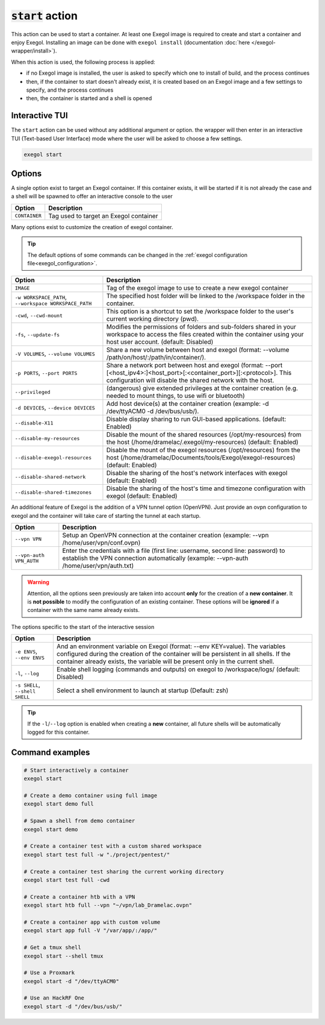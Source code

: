:code:`start` action
====================

This action can be used to start a container. At least one Exegol image is required to create and start a container and enjoy Exegol. Installing an image can be done with ``exegol install`` (documentation
:doc:`here </exegol-wrapper/install>`).

When this action is used, the following process is applied:

* if no Exegol image is installed, the user is asked to specify which one to install of build, and the process continues
* then, if the container to start doesn't already exist, it is created based on an Exegol image and a few settings to specify, and the process continues
* then, the container is started and a shell is opened

Interactive TUI
---------------

The ``start`` action can be used without any additional argument or option. the wrapper will then enter in an interactive TUI (Text-based User Interface) mode where the user will be asked to choose a few settings.

.. code-block:: bash

   exegol start

.. _start_options:

Options
-------

A single option exist to target an Exegol container.
If this container exists, it will be started if it is not already the case and a shell will be spawned to offer an interactive console to the user

========================= ===============================
 Option                   Description
========================= ===============================
``CONTAINER``             Tag used to target an Exegol container
========================= ===============================

Many options exist to customize the creation of exegol container.

.. tip::
    The default options of some commands can be changed in the :ref:`exegol configuration file<exegol_configuration>`.

=========================================================== ===============================
 Option                                                     Description
=========================================================== ===============================
``IMAGE``                                                   Tag of the exegol image to use to create a new exegol container
``-w WORKSPACE_PATH``, ``--workspace WORKSPACE_PATH``       The specified host folder will be linked to the /workspace folder in the container.
``-cwd``, ``--cwd-mount``                                   This option is a shortcut to set the /workspace folder to the user's current working directory (pwd).
``-fs``, ``--update-fs``                                    Modifies the permissions of folders and sub-folders shared in your workspace to access the files created within the container using your host user account. (default: Disabled)
``-V VOLUMES``, ``--volume VOLUMES``                        Share a new volume between host and exegol (format: --volume /path/on/host/:/path/in/container/).
``-p PORTS``, ``--port PORTS``                              Share a network port between host and exegol (format: --port [<host_ipv4>:]<host_port>[:<container_port>][:<protocol>]. This configuration will disable the shared network with the host.
``--privileged``                                            (dangerous) give extended privileges at the container creation (e.g. needed to mount things, to use wifi or bluetooth)
``-d DEVICES``, ``--device DEVICES``                        Add host device(s) at the container creation (example: -d /dev/ttyACM0 -d /dev/bus/usb/).
``--disable-X11``                                           Disable display sharing to run GUI-based applications. (default: Enabled)
``--disable-my-resources``                                  Disable the mount of the shared resources (/opt/my-resources) from the host (/home/dramelac/.exegol/my-resources) (default: Enabled)
``--disable-exegol-resources``                              Disable the mount of the exegol resources (/opt/resources) from the host (/home/dramelac/Documents/tools/Exegol/exegol-resources) (default: Enabled)
``--disable-shared-network``                                Disable the sharing of the host's network interfaces with exegol (default: Enabled)
``--disable-shared-timezones``                              Disable the sharing of the host's time and timezone configuration with exegol (default: Enabled)
=========================================================== ===============================

An additional feature of Exegol is the addition of a VPN tunnel option (OpenVPN).
Just provide an ovpn configuration to exegol and the container will take care of starting the tunnel at each startup.

========================= ===============================
 Option                   Description
========================= ===============================
``--vpn VPN``             Setup an OpenVPN connection at the container creation (example: --vpn /home/user/vpn/conf.ovpn)
``--vpn-auth VPN_AUTH``   Enter the credentials with a file (first line: username, second line: password) to establish the VPN connection automatically (example: --vpn-auth /home/user/vpn/auth.txt)
========================= ===============================

.. warning::
    Attention, all the options seen previously are taken into account **only** for the creation of a **new container**.
    It is **not possible** to modify the configuration of an existing container.
    These options will be **ignored** if a container with the same name already exists.

The options specific to the start of the interactive session

=============================== ===============================
 Option                         Description
=============================== ===============================
``-e ENVS``, ``--env ENVS``     And an environment variable on Exegol (format: --env KEY=value). The variables configured during the creation of the container will be persistent in all shells. If the container already exists, the variable will be present only in the current shell.
``-l``, ``--log``               Enable shell logging (commands and outputs) on exegol to /workspace/logs/ (default: Disabled)
``-s SHELL``, ``--shell SHELL`` Select a shell environment to launch at startup (Default: zsh)
=============================== ===============================

.. tip::
    If the ``-l``/``--log`` option is enabled when creating a **new** container, all future shells will be automatically logged for this container.

Command examples
----------------

.. code-block:: bash

   # Start interactively a container
   exegol start

   # Create a demo container using full image
   exegol start demo full

   # Spawn a shell from demo container
   exegol start demo

   # Create a container test with a custom shared workspace
   exegol start test full -w "./project/pentest/"

   # Create a container test sharing the current working directory
   exegol start test full -cwd

   # Create a container htb with a VPN
   exegol start htb full --vpn "~/vpn/lab_Dramelac.ovpn"

   # Create a container app with custom volume
   exegol start app full -V "/var/app/:/app/"

   # Get a tmux shell
   exegol start --shell tmux

   # Use a Proxmark
   exegol start -d "/dev/ttyACM0"

   # Use an HackRF One
   exegol start -d "/dev/bus/usb/"

